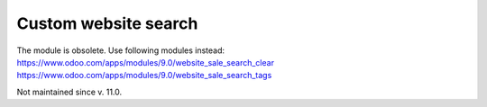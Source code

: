 Custom website search
=====================

The module is obsolete. Use following modules instead:
https://www.odoo.com/apps/modules/9.0/website_sale_search_clear
https://www.odoo.com/apps/modules/9.0/website_sale_search_tags

Not maintained since v. 11.0.
